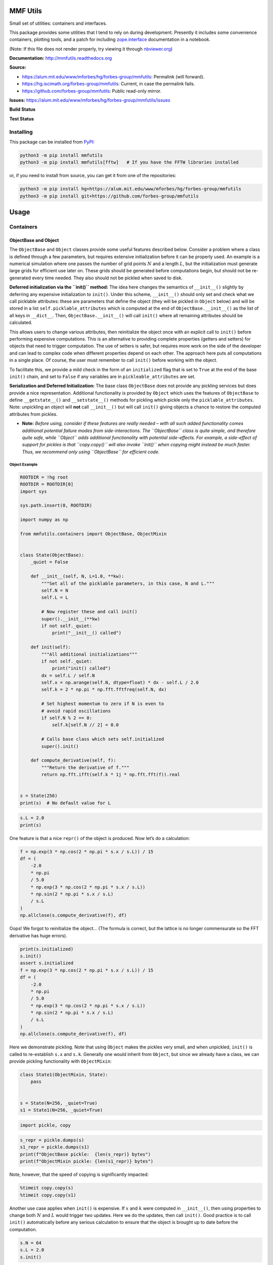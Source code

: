 MMF Utils
=========

Small set of utilities: containers and interfaces.

This package provides some utilities that I tend to rely on during
development. Presently it includes some convenience containers, plotting
tools, and a patch for including
`zope.interface <http://docs.zope.org/zope.interface/>`__ documentation
in a notebook.

(Note: If this file does not render properly, try viewing it through
`nbviewer.org <http://nbviewer.ipython.org/urls/bitbucket.org/mforbes/mmfutils-fork/raw/tip/doc/README.ipynb>`__)

**Documentation:** http://mmfutils.readthedocs.org

**Source:**

-  https://alum.mit.edu/www/mforbes/hg/forbes-group/mmfutils: Permalink
   (will forward).
-  https://hg.iscimath.org/forbes-group/mmfutils: Current, in case the
   permalink fails.
-  https://github.com/forbes-group/mmfutils: Public read-only mirror.

**Issues:**
https://alum.mit.edu/www/mforbes/hg/forbes-group/mmfutils/issues

**Build Status**

|Documentation Status| |Build Status|

**Test Status**

|Python 3.9 test results| |Python 3.10 test results| |Python 3.11 test
results| |Python 3.12 test results| |Python 3.13 test results|

.. |Documentation Status| image:: https://readthedocs.org/projects/mmfutils/badge/?version=latest
   :target: https://mmfutils.readthedocs.io/en/latest/?badge=latest
.. |Build Status| image:: https://cloud.drone.io/api/badges/forbes-group/mmfutils/status.svg
   :target: https://cloud.drone.io/forbes-group/mmfutils
.. |Python 3.9 test results| image:: https://img.shields.io/github/actions/workflow/status/forbes-group/mmfutils/python_3.9.yaml?label=3.9&logo=GitHub
   :target: https://github.com/forbes-group/mmfutils/actions/workflows/python_3.9.yaml
.. |Python 3.10 test results| image:: https://img.shields.io/github/actions/workflow/status/forbes-group/mmfutils/python_3.10.yaml?label=3.10&logo=GitHub
   :target: https://github.com/forbes-group/mmfutils/actions/workflows/python_3.10.yaml
.. |Python 3.11 test results| image:: https://img.shields.io/github/actions/workflow/status/forbes-group/mmfutils/python_3.11.yaml?label=3.11&logo=GitHub
   :target: https://github.com/forbes-group/mmfutils/actions/workflows/python_3.11.yaml
.. |Python 3.12 test results| image:: https://img.shields.io/github/actions/workflow/status/forbes-group/mmfutils/python_3.12.yaml?label=3.12&logo=GitHub
   :target: https://github.com/forbes-group/mmfutils/actions/workflows/python_3.12.yaml
.. |Python 3.13 test results| image:: https://img.shields.io/github/actions/workflow/status/forbes-group/mmfutils/python_3.13.yaml?label=3.13&logo=GitHub
   :target: https://github.com/forbes-group/mmfutils/actions/workflows/python_3.13.yaml

Installing
----------

This package can be installed from
`PyPI <https://pypi.org/project/mmfutils/>`__:

.. code:: bash

   python3 -m pip install mmfutils
   python3 -m pip install mmfutils[fftw]   # If you have the FFTW libraries installed

or, if you need to install from source, you can get it from one of the
repositories:

.. code:: bash

   python3 -m pip install hg+https://alum.mit.edu/www/mforbes/hg/forbes-group/mmfutils
   python3 -m pip install git+https://github.com/forbes-group/mmfutils

Usage
=====

Containers
----------

ObjectBase and Object
~~~~~~~~~~~~~~~~~~~~~

The ``ObjectBase`` and ``Object`` classes provide some useful features
described below. Consider a problem where a class is defined through a
few parameters, but requires extensive initialization before it can be
properly used. An example is a numerical simulation where one passes the
number of grid points :math:`N` and a length :math:`L`, but the
initialization must generate large grids for efficient use later on.
These grids should be generated before computations begin, but should
not be re-generated every time needed. They also should not be pickled
when saved to disk.

**Deferred initialization via the ``init()`` method:** The idea here
changes the semantics of ``__init__()`` slightly by deferring any
expensive initialization to ``init()``. Under this scheme,
``__init__()`` should only set and check what we call picklable
attributes: these are parameters that define the object (they will be
pickled in ``Object`` below) and will be stored in a list
``self.picklable_attributes`` which is computed at the end of
``ObjectBase.__init__()`` as the list of all keys in ``__dict__``. Then,
``ObjectBase.__init__()`` will call ``init()`` where all remaining
attributes should be calculated.

This allows users to change various attributes, then reinitialize the
object once with an explicit call to ``init()`` before performing
expensive computations. This is an alternative to providing complete
properties (getters and setters) for objects that need to trigger
computation. The use of setters is safer, but requires more work on the
side of the developer and can lead to complex code when different
properties depend on each other. The approach here puts all computations
in a single place. Of course, the user must remember to call ``init()``
before working with the object.

To facilitate this, we provide a mild check in the form of an
``initialized`` flag that is set to ``True`` at the end of the base
``init()`` chain, and set to ``False`` if any variables are in
``pickleable_attributes`` are set.

**Serialization and Deferred Initialization:** The base class
``ObjectBase`` does not provide any pickling services but does provide a
nice representation. Additional functionality is provided by ``Object``
which uses the features of ``ObjectBase`` to define ``__getstate__()``
and ``__setstate__()`` methods for pickling which pickle only the
``picklable_attributes``. Note: unpickling an object will **not** call
``__init__()`` but will call ``init()`` giving objects a chance to
restore the computed attributes from pickles.

-  **Note:** *Before using, consider if these features are really needed
   – with all such added functionality comes additional potential
   failure modes from side-interactions. The ``ObjectBase`` class is
   quite simple, and therefore quite safe, while ``Object`` adds
   additional functionality with potential side-effects. For example, a
   side-effect of support for pickles is that ``copy.copy()`` will also
   invoke ``init()`` when copying might instead be much faster. Thus, we
   recommend only using ``ObjectBase`` for efficient code.*

Object Example
^^^^^^^^^^^^^^

.. code:: 

    ROOTDIR = !hg root
    ROOTDIR = ROOTDIR[0]
    import sys
    
    sys.path.insert(0, ROOTDIR)
    
    import numpy as np
    
    from mmfutils.containers import ObjectBase, ObjectMixin
    
    
    class State(ObjectBase):
        _quiet = False
    
        def __init__(self, N, L=1.0, **kw):
            """Set all of the picklable parameters, in this case, N and L."""
            self.N = N
            self.L = L
    
            # Now register these and call init()
            super().__init__(**kw)
            if not self._quiet:
                print("__init__() called")
    
        def init(self):
            """All additional initializations"""
            if not self._quiet:
                print("init() called")
            dx = self.L / self.N
            self.x = np.arange(self.N, dtype=float) * dx - self.L / 2.0
            self.k = 2 * np.pi * np.fft.fftfreq(self.N, dx)
    
            # Set highest momentum to zero if N is even to
            # avoid rapid oscillations
            if self.N % 2 == 0:
                self.k[self.N // 2] = 0.0
    
            # Calls base class which sets self.initialized
            super().init()
    
        def compute_derivative(self, f):
            """Return the derivative of f."""
            return np.fft.ifft(self.k * 1j * np.fft.fft(f)).real
    
    
    s = State(256)
    print(s)  # No default value for L

.. code:: 

    s.L = 2.0
    print(s)

One feature is that a nice ``repr()`` of the object is produced. Now
let’s do a calculation:

.. code:: 

    f = np.exp(3 * np.cos(2 * np.pi * s.x / s.L)) / 15
    df = (
        -2.0
        * np.pi
        / 5.0
        * np.exp(3 * np.cos(2 * np.pi * s.x / s.L))
        * np.sin(2 * np.pi * s.x / s.L)
        / s.L
    )
    np.allclose(s.compute_derivative(f), df)

Oops! We forgot to reinitialize the object… (The formula is correct, but
the lattice is no longer commensurate so the FFT derivative has huge
errors).

.. code:: 

    print(s.initialized)
    s.init()
    assert s.initialized
    f = np.exp(3 * np.cos(2 * np.pi * s.x / s.L)) / 15
    df = (
        -2.0
        * np.pi
        / 5.0
        * np.exp(3 * np.cos(2 * np.pi * s.x / s.L))
        * np.sin(2 * np.pi * s.x / s.L)
        / s.L
    )
    np.allclose(s.compute_derivative(f), df)

Here we demonstrate pickling. Note that using ``Object`` makes the
pickles very small, and when unpickled, ``init()`` is called to
re-establish ``s.x`` and ``s.k``. Generally one would inherit from
``Object``, but since we already have a class, we can provide pickling
functionality with ``ObjectMixin``:

.. code:: 

    class State1(ObjectMixin, State):
        pass
    
    
    s = State(N=256, _quiet=True)
    s1 = State1(N=256, _quiet=True)

.. code:: 

    import pickle, copy

.. code:: 

    s_repr = pickle.dumps(s)
    s1_repr = pickle.dumps(s1)
    print(f"ObjectBase pickle:  {len(s_repr)} bytes")
    print(f"ObjectMixin pickle: {len(s1_repr)} bytes")

Note, however, that the speed of copying is significantly impacted:

.. code:: 

    %timeit copy.copy(s)
    %timeit copy.copy(s1)

Another use case applies when ``init()`` is expensive. If :math:`x` and
:math:`k` were computed in ``__init__()``, then using properties to
change both :math:`N` and :math:`L` would trigger two updates. Here we
do the updates, then call ``init()``. Good practice is to call
``init()`` automatically before any serious calculation to ensure that
the object is brought up to date before the computation.

.. code:: 

    s.N = 64
    s.L = 2.0
    s.init()

Finally, we demonstrate that ``Object`` instances can be archived using
the ``persist`` package:

.. code:: 

    import persist.archive
    
    a = persist.archive.Archive(check_on_insert=True)
    a.insert(s=s)
    
    d = {}
    exec(str(a), d)
    
    d["s"]

Container
~~~~~~~~~

The ``Container`` object is a slight extension of ``Object`` that
provides a simple container for storing data with attribute and
iterative access. These implement some of the `Collections Abstract Base
Classes from the python standard
library <https://docs.python.org/2/library/collections.html#collections-abstract-base-classes>`__.
The following containers are provided:

-  ``Container``: Bare-bones container extending the ``Sized``,
   ``Iterable``, and ``Container`` abstract ase classes (ABCs) from the
   standard ``containers`` library.
-  ``ContainerList``: Extension that acts like a tuple/list satisfying
   the ``Sequence`` ABC from the ``containers`` library (but not the
   ``MutableSequence`` ABC. Although we allow setting and deleting
   items, we do not provide a way for insertion, which breaks this
   interface.)
-  ``ContainerDict``: Extension that acts like a dict satisfying the
   ``MutableMapping`` ABC from the ``containers`` library.

These were designed with the following use cases in mind:

-  Returning data from a function associating names with each data. The
   resulting ``ContainerList`` will act like a tuple, but will support
   attribute access. Note that the order will be lexicographic. One
   could use a dictionary, but attribute access with tab completion is
   much nicer in an interactive session. The ``containers.nametuple``
   generator could also be used, but this is somewhat more complicated
   (though might be faster). Also, named tuples are immutable - here we
   provide a mutable object that is picklable etc. The choice between
   ``ContainerList`` and ``ContainerDict`` will depend on subsequent
   usage. Containers can be converted from one type to another.

Container Examples
^^^^^^^^^^^^^^^^^^

.. code:: 

    from mmfutils.containers import Container
    
    c = Container(a=1, c=2, b="Hi there")
    print(c)
    print(tuple(c))

.. code:: 

    # Attributes are mutable
    c.b = "Ho there"
    print(c)

.. code:: 

    # Other attributes can be used for temporary storage but will not be pickled.
    import numpy as np
    
    c.large_temporary_array = np.ones((256, 256))
    print(c)
    print(c.large_temporary_array)

.. code:: 

    import pickle

.. code:: 

    c1 = pickle.loads(pickle.dumps(c))
    print(c1)
    c1.large_temporary_array

Contexts
--------

The ``mmfutils.contexts`` module provides two useful contexts:

``NoInterrupt``: This can be used to susspend ``KeyboardInterrupt``
exceptions until they can be dealt with at a point that is convenient. A
typical use is when performing a series of calculations in a loop. By
placing the loop in a ``NoInterrupt`` context, one can avoid an
interrupt from ruining a calculation:

.. code:: 

    from mmfutils.contexts import NoInterrupt
    
    complete = False
    n = 0
    with NoInterrupt() as interrupted:
        while not complete and not interrupted:
            n += 1
            if n > 10:
                complete = True

Note: One can nest ``NoInterrupt`` contexts so that outer loops are also
interrupted. Another use-case is mapping. See
`doc/Animation.ipynb <Animation.ipynb>`__ for more examples.

.. code:: 

    res = NoInterrupt().map(abs, range(-100, 100))
    np.sign(res)

Interfaces
----------

The interfaces module collects some useful
`zope.interface <http://docs.zope.org/zope.interface/>`__ tools for
checking interface requirements. Interfaces provide a convenient way of
communicating to a programmer what needs to be done to used your code.
This can then be checked in tests.

.. code:: 

    from mmfutils.interface import (
        Interface,
        Attribute,
        verifyClass,
        verifyObject,
        implementer,
    )
    
    
    class IAdder(Interface):
        """Interface for objects that support addition."""
    
        value = Attribute("value", "Current value of object")
    
        # No self here since this is the "user" interface
        def add(other):
            """Return self + other."""

Here is a broken implementation. We muck up the arguments to ``add``:

.. code:: 

    @implementer(IAdder)
    class AdderBroken(object):
        def add(self, one, another):
            # There should only be one argument!
            return one + another
    
    
    try:
        verifyClass(IAdder, AdderBroken)
    except Exception as e:
        print("{0.__class__.__name__}: {0}".format(e))


Now we get ``add`` right, but forget to define ``value``. This is only
caught when we have an object since the attribute is supposed to be
defined in ``__init__()``:

.. code:: 

    @implementer(IAdder)
    class AdderBroken(object):
        def add(self, other):
            return one + other
    
    
    # The class validates...
    verifyClass(IAdder, AdderBroken)
    
    # ... but objects are missing the value Attribute
    try:
        verifyObject(IAdder, AdderBroken())
    except Exception as e:
        print("{0.__class__.__name__}: {0}".format(e))

Finally, a working instance:

.. code:: 

    @implementer(IAdder)
    class Adder(object):
        def __init__(self, value=0):
            self.value = value
    
        def add(self, other):
            return one + other
    
    
    verifyClass(IAdder, Adder) and verifyObject(IAdder, Adder())

Interface Documentation
~~~~~~~~~~~~~~~~~~~~~~~

We also monkeypatch ``zope.interface.documentation.asStructuredText()``
to provide a mechanism for documentating interfaces in a notebook.

.. code:: 

    from mmfutils.interface import describe_interface

.. code:: 

    describe_interface(IAdder)

Parallel
--------

The ``mmfutils.parallel`` module provides some tools for launching and
connecting to IPython clusters. The ``parallel.Cluster`` class
represents and controls a cluster. The cluster is specified by the
profile name, and can be started or stopped from this class:

.. code:: 

    import logging

.. code:: 

    logger = logging.getLogger()
    logger.setLevel(logging.INFO)
    import numpy as np
    from mmfutils import parallel

.. code:: 

    cluster = parallel.Cluster(profile="default", n=3, sleep_time=1.0)
    cluster.start()
    cluster.wait()  # Instance of IPython.parallel.Client
    view = cluster.load_balanced_view
    x = np.linspace(-6, 6, 100)
    y = view.map(lambda x: x**2, x)
    print(np.allclose(y, x**2))
    cluster.stop()

If you only need a cluster for a single task, it can be managed with a
context. Be sure to wait for the result to be computed before exiting
the context and shutting down the cluster!

.. code:: 

    with parallel.Cluster(profile="default", n=3, sleep_time=1.0) as client:
        view = client.load_balanced_view
        x = np.linspace(-6, 6, 100)
        y = view.map(lambda x: x**2, x, block=True)  # Make sure to wait for the result!
    print(np.allclose(y, x**2))

If you just need to connect to a running cluster, you can use
``parallel.get_client()``.

Performance
-----------

The ``mmfutils.performance`` module provides some tools for high
performance computing. Note: this module requires some additional
packages including
`numexp <https://github.com/pydata/numexpr/wiki/Numexpr-Users-Guide>`__,
`pyfftw <http://hgomersall.github.io/pyFFTW/>`__, and the ``mkl``
package installed by anaconda. Some of these require building system
libraries (i.e. the `FFTW <http://www.fftw.org>`__). However, the
various components will not be imported by default.

Here is a brief description of the components:

-  ``mmfutils.performance.blas``: Provides an interface to a few of the
   scipy BLAS wrappers. Very incomplete (only things I currently need).
-  ``mmfutils.performance.fft``: Provides an interface to the
   `FFTW <http://www.fftw.org>`__ using ``pyfftw`` if it is available.
   Also enables the planning cache and setting threads so you can better
   control your performance.
-  ``mmfutils.performance.numexpr``: Robustly imports numexpr and
   disabling the VML. (If you don’t do this carefully, it will crash
   your program so fast you won’t even get a traceback.)
-  ``mmfutils.performance.threads``: Provides some hooks for setting the
   maximum number of threads in a bunch of places including the MKL,
   numexpr, and fftw.

Plotting
--------

Several tools are provided in ``mmfutils.plot``:

Fast Filled Contour Plots
~~~~~~~~~~~~~~~~~~~~~~~~~

``mmfutils.plot.imcontourf`` is similar to matplotlib’s ``plt.contourf``
function, but uses ``plt.imshow`` which is much faster. This is useful
for animations and interactive work. It also supports my idea of saner
array-shape processing (i.e. if ``x`` and ``y`` have different shapes,
then it will match these to the shape of ``z``). Matplotlib now provides
``plt.pcolourmesh`` which is similar, but has the same interface issues.

.. code:: 

    %matplotlib inline
    from matplotlib import pyplot as plt
    import time
    import numpy as np
    from mmfutils import plot as mmfplt

.. code:: 

    x = np.linspace(-1, 1, 100)[:, None] ** 3
    y = np.linspace(-0.1, 0.1, 200)[None, :] ** 3
    z = np.sin(10 * x) * y**2
    plt.figure(figsize=(12, 3))
    plt.subplot(141)
    %time mmfplt.imcontourf(x, y, z, cmap='gist_heat')
    plt.subplot(142)
    %time plt.contourf(x.ravel(), y.ravel(), z.T, 50, cmap='gist_heat')
    plt.subplot(143)
    %time plt.pcolor(x.ravel(), y.ravel(), z.T, cmap='gist_heat', shading='auto')
    plt.subplot(144)
    %time plt.pcolormesh(x.ravel(), y.ravel(), z.T, cmap='gist_heat', shading='gouraud')

Angular Variables
-----------------

A couple of tools are provided to visualize angular fields, such as the
phase of a complex wavefunction.

.. code:: 

    %matplotlib inline
    from matplotlib import pyplot as plt
    import time
    import numpy as np
    from mmfutils import plot as mmfplt
    
    x = np.linspace(-1, 1, 100)[:, None]
    y = np.linspace(-1, 1, 200)[None, :]
    z = x + 1j * y
    
    plt.figure(figsize=(9, 2))
    ax = plt.subplot(131)
    mmfplt.phase_contour(x, y, z, colors="k", linewidths=0.5)
    ax.set_aspect(1)
    
    # This is a little slow but allows you to vary the luminosity.
    ax = plt.subplot(132)
    mmfplt.imcontourf(x, y, mmfplt.colors.color_complex(z))
    mmfplt.phase_contour(x, y, z, linewidths=0.5)
    ax.set_aspect(1)
    
    # This is faster if you just want to show the phase and allows
    # for a colorbar via a registered colormap
    ax = plt.subplot(133)
    mmfplt.imcontourf(x, y, np.angle(z), cmap="huslp")
    ax.set_aspect(1)
    plt.colorbar()
    mmfplt.phase_contour(x, y, z, linewidths=0.5)

Debugging
---------

A couple of debugging tools are provided. The most useful is the
``debug`` decorator which will store the local variables of a function
in a dictionary or in your global scope.

.. code:: 

    from mmfutils.debugging import debug
    
    
    @debug(locals())
    def f(x):
        y = x**1.5
        z = 2 / x
        return z
    
    
    print(f(2.0), x, y, z)

Mathematics
-----------

We include a few mathematical tools here too. In particular, numerical
integration and differentiation. Check the API documentation for
details.

Developer Instructions
======================

For Developer Notes, please see `Notes.md <../Notes.md>`__.

Complete code coverage information is provided in
``build/_coverage/index.html``.

.. code:: 

    from IPython.display import HTML

.. code:: 

    with open(os.path.join(ROOTDIR, "build/_coverage/index.html")) as f:
        coverage = f.read()
    HTML(coverage)

Change Log
==========

REL: 0.6.7
----------

-  Add derivative ``d=1`` support for step and mstep. Remove floating
   point warning.
-  Improved FPS context: better sleeping timing and default timeout
   behavior.
-  Drop support for python 3.9 and below. (Could work, but dependencies
   need careful thought and version pinning.)
-  Added IBasisCutoff to allow working with the Galerkin projected GPE.
-  Updated some tests to work with new Numpy formatting (See `NEP
   51 <https://numpy.org/neps/nep-0051-scalar-representation.html>`__.)
-  Fixed broken rasterization in contourf but should be unnecessary in
   the future (see
   https://github.com/matplotlib/matplotlib/issues/27669).
-  Improved ``performance.auto_timeit``.
-  Revert to installing pyfftw from default repo now that `issue
   303 <https://github.com/pyFFTW/pyFFTW/issues/303>`__ is fixed.

REL: 0.6.6
----------

-  Fix issue #31: FFT falbacks should work even if pyfftw is not
   installed. (Monkeypatch this case in ``test_performance_fft.py``)
-  Fix issue #32: Make copy of arrays before calling pyfftw builders for
   the convenience functions to ensure that everything works, even if
   they are not ``WRITEABLE``.

REL: 0.6.5
----------

-  Fix issue #30: measure fft performance and fallback to numpy (with a
   warning) if it is faster than pyfftw.

REL: 0.6.4
----------

-  Support python 3.7.13 through 3.11.
-  Fix some tests.
-  Add ``contexts.FPS`` which is generally preferred to ``NoInterrupt``.
-  Add a ``timeout=`` argument to contexts.
-  Unbind versions.
-  Fix a couple of bugs in ``math.bases.bases.py``:

   -  Actually use ``memoization_GB``.
   -  ``PeriodicBasis.kx`` is now a property.

REL: 0.6.3
----------

-  Fix some dependencies.

REL: 0.6.2
----------

-  Fix some issues with GPU and PeriodicBases.
-  Add warning to FFT plans about data ownership.
-  Include some Sparkline demonstrations.
-  Drop support for Python 3.6. (Still no support for 3.10).

REL: 0.6.0
----------

-  Use Poetry for dependency management.
-  Update to ``src/mmfutils`` layout.
-  Better testing and coverage, including GitHub CI.
-  Odd-numbered lattices are now centered at 0.
-  Added ``fftw`` extra.

REL: 0.5.4
----------

-  Drop support for Python 3.5.
-  Use `Nox <https://nox.thea.codes>`__ for testing (see
   `Notes.md <../Notes.md>`__)

REL: 0.5.3
----------

Allow Python 3.8. Previous version required ``python <= 3.7`` due to an
`issue with
ipyparallel <https://github.com/ipython/ipyparallel/issues/396>`__. This
has been resolved with revision 6.2.5 which is available with ``conda``.

REL: 0.5.1
----------

API changes:

-  Split ``mmfutils.containers.Object`` into ``ObjectBase`` which is
   simple and ``ObjectMixin`` which provides the picking support.
   Demonstrate in docs how the pickling can be useful, but slows
   copying.

REL: 0.5.0
----------

API changes:

-  Python 3 support only.
-  ``mmfutils.math.bases.interface`` renamed to
   ``mmfutils.math.bases.interfaces``.
-  Added default class-variable attribute support to
   e\ ``mmfutils.containers.Object``.
-  Minor enhancements to ``mmfutils.math.bases.PeriodicBasis`` to
   enhance GPU support.
-  Added ``mmfutils.math.bases.interfaces.IBasisLz`` and support in
   ``mmfutils.math.bases.bases.PeriodicBasis`` for rotating frames.
-  Cleanup of build environment and tests.

   -  Single environment ``_mmfutils`` now used for testing and
      documentation.

REL: 0.4.13
-----------

API changes:

-  Use ``@implementer()`` class decorator rather than
   ``classImplements`` or ``implements`` in all interfaces.
-  Improve ``NoInterrupt`` context. Added ``NoInterrupt.unregister()``:
   this allows ``NoInterrupt`` to work in a notebook cell even when the
   signal handlers are reset. (But only works in that one cell.)
-  Added Abel transform ``integrate2`` to Cylindrical bases.

Issues:

-  Resolved issue #22: Masked arrays work with ``imcontourf`` etc.
-  Resolved issue #23: ``NoInterrupt`` works well except in notebooks
   due to `ipykernel issue
   #328 <https://github.com/ipython/ipykernel/issues/328>`__.
-  Resolved issue #24: Python 3 is now fully supported and tested.

REL: 0.4.10
-----------

API changes:

-  Added ``contourf``, ``error_line``, and ``ListCollections`` to
   ``mmfutils.plot``.
-  Added Python 3 support (still a couple of issues such as
   ``mmfutils.math.integrate.ssum_inline``.)
-  Added ``mmf.math.bases.IBasisKx`` and update ``lagrangian`` in bases
   to accept ``k2`` and ``kx2`` for modified dispersion control (along
   x).
-  Added ``math.special.ellipkinv``.
-  Added some new ``mmfutils.math.linalg`` tools.

Issues:

-  Resolved issue #20: ``DyadicSum`` and
   ``scipy.optimize.nonlin.Jacobian``
-  Resolved issue #22: imcontourf now respects masked arrays.
-  Resolved issue #24: Support Python 3.

REL: 0.4.9
----------

*< incomplete >*

REL: 0.4.7
----------

API changes:

-  Added ``mmfutils.interface.describe_interface()`` for inserting
   interfaces into documentation.
-  Added some DVR basis code to ``mmfutils.math.bases``.
-  Added a diverging colormap and some support in ``mmfutils.plot``.
-  Added a Wigner Ville distribution computation in
   ``mmfutils.math.wigner``
-  Added ``mmfutils.optimize.usolve`` and ``ubrentq`` for finding roots
   with ```uncertanties`` <https://pythonhosted.org/uncertainties/>`__
   support.

Issues:

-  Resolve issue #8: Use
   ```ipyparallel`` <https://github.com/ipython/ipyparallel>`__ now.
-  Resolve issue #9: Use `pytest <https://pytest.org>`__ rather than
   ``nose`` (which is no longer supported).
-  Resolve issue #10: PYFFTW wrappers now support negative ``axis`` and
   ``axes`` arguments.
-  Address issue #11: Preliminary version of some DVR basis classes.
-  Resolve issue #12: Added solvers with
   ```uncertanties`` <https://pythonhosted.org/uncertainties/>`__
   support.
